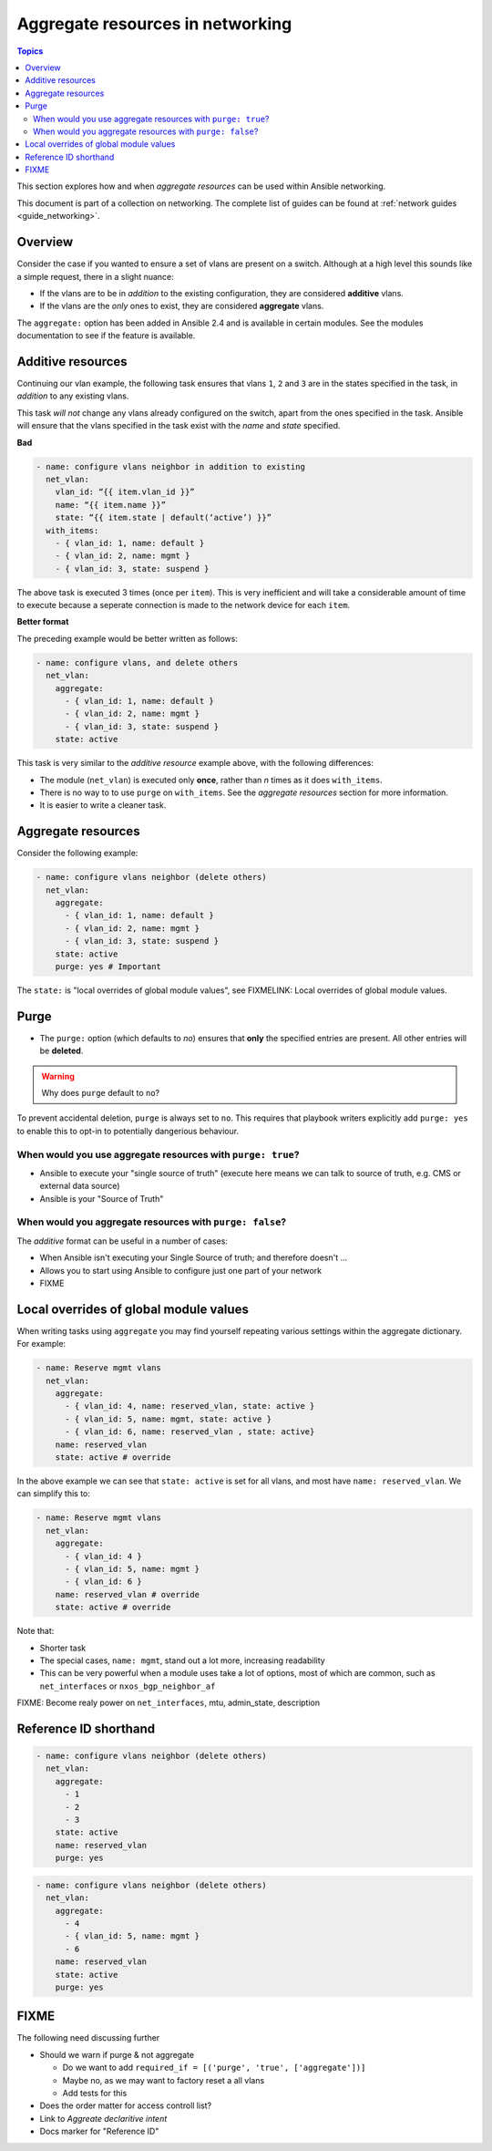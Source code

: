 *********************************
Aggregate resources in networking
*********************************

.. contents:: Topics

This section explores how and when `aggregate resources` can be used within Ansible networking.

This document is part of a collection on networking. The complete list of guides can be found at :ref:`network guides <guide_networking>`.

Overview
========

Consider the case if you wanted to ensure a set of vlans are present on a switch. Although at a high level this sounds like a simple request, there in a slight nuance:

* If the vlans are to be in *addition* to the existing configuration, they are considered **additive** vlans.
* If the vlans are the *only* ones to exist, they are considered **aggregate** vlans.


.. versionadded:: 2.4

The ``aggregate:`` option has been added in Ansible 2.4 and is available in certain modules. See the modules documentation to see if the feature is available.

Additive resources
===================

Continuing our vlan example, the following task ensures that vlans ``1``, ``2`` and ``3`` are in the states specified in the task, in `addition` to any existing vlans.

This task *will not* change any vlans already configured on the switch, apart from the ones specified in the task. Ansible will ensure that the vlans specified in the task exist with the `name` and `state` specified.

**Bad**

.. code-block:: yaml

   - name: configure vlans neighbor in addition to existing
     net_vlan:
       vlan_id: “{{ item.vlan_id }}”
       name: “{{ item.name }}”
       state: “{{ item.state | default(‘active’) }}”
     with_items:
       - { vlan_id: 1, name: default }
       - { vlan_id: 2, name: mgmt }
       - { vlan_id: 3, state: suspend }

The above task is executed 3 times (once per ``item``). This is very inefficient and will take a considerable amount of time to execute because a seperate connection is made to the network device for each ``item``.


**Better format**

The preceding example would be better written as follows:

.. code-block:: yaml

   - name: configure vlans, and delete others
     net_vlan:
       aggregate:
         - { vlan_id: 1, name: default }
         - { vlan_id: 2, name: mgmt }
         - { vlan_id: 3, state: suspend }
       state: active

This task is very similar to the *additive resource* example above, with the following differences:

* The module (``net_vlan``) is executed only **once**, rather than *n* times as it does ``with_items``.
* There is no way to to use ``purge`` on ``with_items``. See the `aggregate resources` section for more information.
* It is easier to write a cleaner task.


Aggregate resources
===================

Consider the following example:

.. code-block:: yaml

   - name: configure vlans neighbor (delete others)
     net_vlan:
       aggregate:
         - { vlan_id: 1, name: default }
         - { vlan_id: 2, name: mgmt }
         - { vlan_id: 3, state: suspend }
       state: active
       purge: yes # Important

The ``state:`` is "local overrides of global module values", see FIXMELINK: Local overrides of global module values.


Purge
=====

* The ``purge:`` option (which defaults to `no`) ensures that **only** the specified entries are present. All other entries will be **deleted**.


.. warning:: Why does ``purge`` default to ``no``?

To prevent accidental deletion, ``purge`` is always set to ``no``. This requires that playbook writers explicitly add ``purge: yes`` to enable this to opt-in to potentially dangerious behaviour.

When would you use aggregate resources with ``purge: true``?
------------------------------------------------------------

* Ansible to execute your "single source of truth" (execute here means we can talk to source  of truth, e.g. CMS or external data source)
* Ansible is your "Source of Truth"


When would you aggregate resources with ``purge: false``?
---------------------------------------------------------


The *additive* format can be useful in a number of cases:

* When Ansible isn't executing your Single Source of truth; and therefore doesn't ...
* Allows you to start using Ansible to configure just one part of your network
* FIXME


Local overrides of global module values
=======================================

When writing tasks using ``aggregate`` you may find yourself repeating various settings within the aggregate dictionary. For example:

.. code-block:: yaml

   - name: Reserve mgmt vlans
     net_vlan:
       aggregate:
         - { vlan_id: 4, name: reserved_vlan, state: active }
         - { vlan_id: 5, name: mgmt, state: active }
         - { vlan_id: 6, name: reserved_vlan , state: active}
       name: reserved_vlan
       state: active # override

In the above example we can see that ``state: active`` is set for all vlans, and most have ``name: reserved_vlan``. We can simplify this to:


.. code-block:: yaml

   - name: Reserve mgmt vlans
     net_vlan:
       aggregate:
         - { vlan_id: 4 }
         - { vlan_id: 5, name: mgmt }
         - { vlan_id: 6 }
       name: reserved_vlan # override
       state: active # override


Note that:

* Shorter task
* The special cases, ``name: mgmt``, stand out a lot more, increasing readability
* This can be very powerful when a module uses take a lot of options, most of which are common, such as ``net_interfaces`` or ``nxos_bgp_neighbor_af``

FIXME: Become realy power on ``net_interfaces``, mtu, admin_state, description


Reference ID shorthand
======================


.. code-block:: yaml

   - name: configure vlans neighbor (delete others)
     net_vlan:
       aggregate:
         - 1
         - 2
         - 3
       state: active
       name: reserved_vlan
       purge: yes


.. code-block:: yaml

   - name: configure vlans neighbor (delete others)
     net_vlan:
       aggregate:
         - 4
         - { vlan_id: 5, name: mgmt }
         - 6
       name: reserved_vlan
       state: active
       purge: yes




FIXME
=====

The following need discussing further

* Should we warn if purge & not aggregate

  * Do we want to add ``required_if = [('purge', 'true', ['aggregate'])]``
  * Maybe no, as we may want to factory reset a all vlans
  * Add tests for this
* Does the order matter for access controll list?
* Link to `Aggreate declaritive intent`
* Docs marker for "Reference ID"
